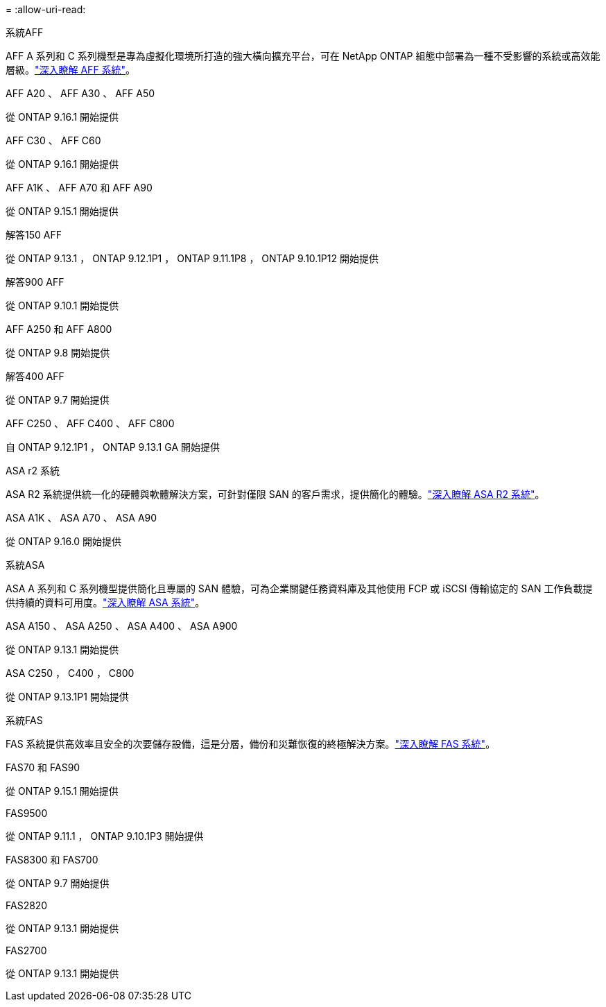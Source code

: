 = 
:allow-uri-read: 


[role="tabbed-block"]
====
.系統AFF
--
AFF A 系列和 C 系列機型是專為虛擬化環境所打造的強大橫向擴充平台，可在 NetApp ONTAP 組態中部署為一種不受影響的系統或高效能層級。link:https:://www.netapp.com/data-storage/all-flash-san-storage-array["深入瞭解 AFF 系統"]。

.AFF A20 、 AFF A30 、 AFF A50
從 ONTAP 9.16.1 開始提供

.AFF C30 、 AFF C60
從 ONTAP 9.16.1 開始提供

.AFF A1K 、 AFF A70 和 AFF A90
從 ONTAP 9.15.1 開始提供

.解答150 AFF
從 ONTAP 9.13.1 ， ONTAP 9.12.1P1 ， ONTAP 9.11.1P8 ， ONTAP 9.10.1P12 開始提供

.解答900 AFF
從 ONTAP 9.10.1 開始提供

.AFF A250 和 AFF A800
從 ONTAP 9.8 開始提供

.解答400 AFF
從 ONTAP 9.7 開始提供

.AFF C250 、 AFF C400 、 AFF C800
自 ONTAP 9.12.1P1 ， ONTAP 9.13.1 GA 開始提供

--
.ASA r2 系統
--
ASA R2 系統提供統一化的硬體與軟體解決方案，可針對僅限 SAN 的客戶需求，提供簡化的體驗。link:https:://docs.netapp.com/us-en/asa-r2/get-started/learn-about.html["深入瞭解 ASA R2 系統"]。

.ASA A1K 、 ASA A70 、 ASA A90
從 ONTAP 9.16.0 開始提供

--
.系統ASA
--
ASA A 系列和 C 系列機型提供簡化且專屬的 SAN 體驗，可為企業關鍵任務資料庫及其他使用 FCP 或 iSCSI 傳輸協定的 SAN 工作負載提供持續的資料可用度。link:https:://www.netapp.com/data-storage/all-flash-san-storage-array["深入瞭解 ASA 系統"]。

.ASA A150 、 ASA A250 、 ASA A400 、 ASA A900
從 ONTAP 9.13.1 開始提供

.ASA C250 ， C400 ， C800
從 ONTAP 9.13.1P1 開始提供

--
.系統FAS
--
FAS 系統提供高效率且安全的次要儲存設備，這是分層，備份和災難恢復的終極解決方案。link:https:://www.netapp.com/data-storage/fas/["深入瞭解 FAS 系統"]。

.FAS70 和 FAS90
從 ONTAP 9.15.1 開始提供

.FAS9500
從 ONTAP 9.11.1 ， ONTAP 9.10.1P3 開始提供

.FAS8300 和 FAS700
從 ONTAP 9.7 開始提供

.FAS2820
從 ONTAP 9.13.1 開始提供

.FAS2700
從 ONTAP 9.13.1 開始提供

--
====